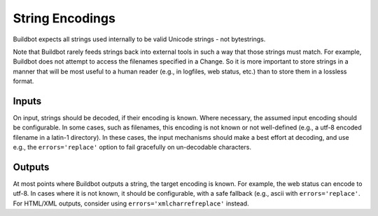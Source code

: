 String Encodings
~~~~~~~~~~~~~~~~

Buildbot expects all strings used internally to be valid Unicode strings - not
bytestrings.

Note that Buildbot rarely feeds strings back into external tools in such a way
that those strings must match.  For example, Buildbot does not attempt to
access the filenames specified in a Change.  So it is more important to store
strings in a manner that will be most useful to a human reader (e.g., in
logfiles, web status, etc.) than to store them in a lossless format.

Inputs
++++++

On input, strings should be decoded, if their encoding is known.  Where
necessary, the assumed input encoding should be configurable.  In some cases,
such as filenames, this encoding is not known or not well-defined (e.g., a
utf-8 encoded filename in a latin-1 directory).  In these cases, the input
mechanisms should make a best effort at decoding, and use e.g., the
``errors='replace'`` option to fail gracefully on un-decodable characters.

Outputs
+++++++

At most points where Buildbot outputs a string, the target encoding is known.
For example, the web status can encode to utf-8.  In cases where it is not
known, it should be configurable, with a safe fallback (e.g., ascii with
``errors='replace'``.  For HTML/XML outputs, consider using
``errors='xmlcharrefreplace'`` instead.

